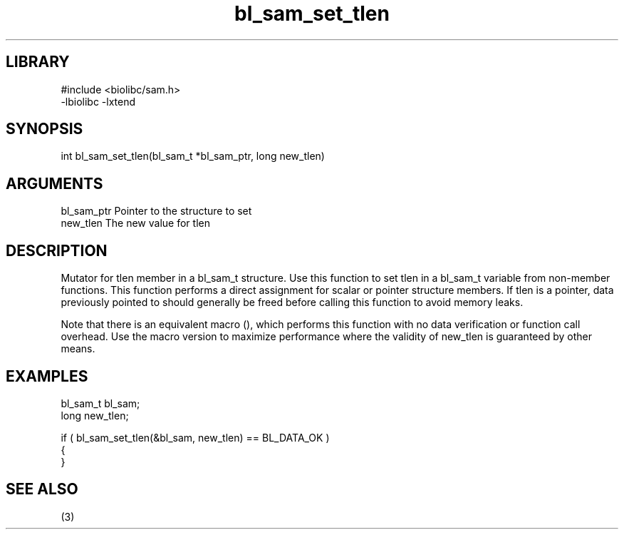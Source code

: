\" Generated by c2man from bl_sam_set_tlen.c
.TH bl_sam_set_tlen 3

.SH LIBRARY
\" Indicate #includes, library name, -L and -l flags
.nf
.na
#include <biolibc/sam.h>
-lbiolibc -lxtend
.ad
.fi

\" Convention:
\" Underline anything that is typed verbatim - commands, etc.
.SH SYNOPSIS
.PP
.nf 
.na
int     bl_sam_set_tlen(bl_sam_t *bl_sam_ptr, long new_tlen)
.ad
.fi

.SH ARGUMENTS
.nf
.na
bl_sam_ptr      Pointer to the structure to set
new_tlen        The new value for tlen
.ad
.fi

.SH DESCRIPTION

Mutator for tlen member in a bl_sam_t structure.
Use this function to set tlen in a bl_sam_t variable
from non-member functions.  This function performs a direct
assignment for scalar or pointer structure members.  If
tlen is a pointer, data previously pointed to should
generally be freed before calling this function to avoid memory
leaks.

Note that there is an equivalent macro (), which performs
this function with no data verification or function call overhead.
Use the macro version to maximize performance where the validity
of new_tlen is guaranteed by other means.

.SH EXAMPLES
.nf
.na

bl_sam_t        bl_sam;
long            new_tlen;

if ( bl_sam_set_tlen(&bl_sam, new_tlen) == BL_DATA_OK )
{
}
.ad
.fi

.SH SEE ALSO

(3)

